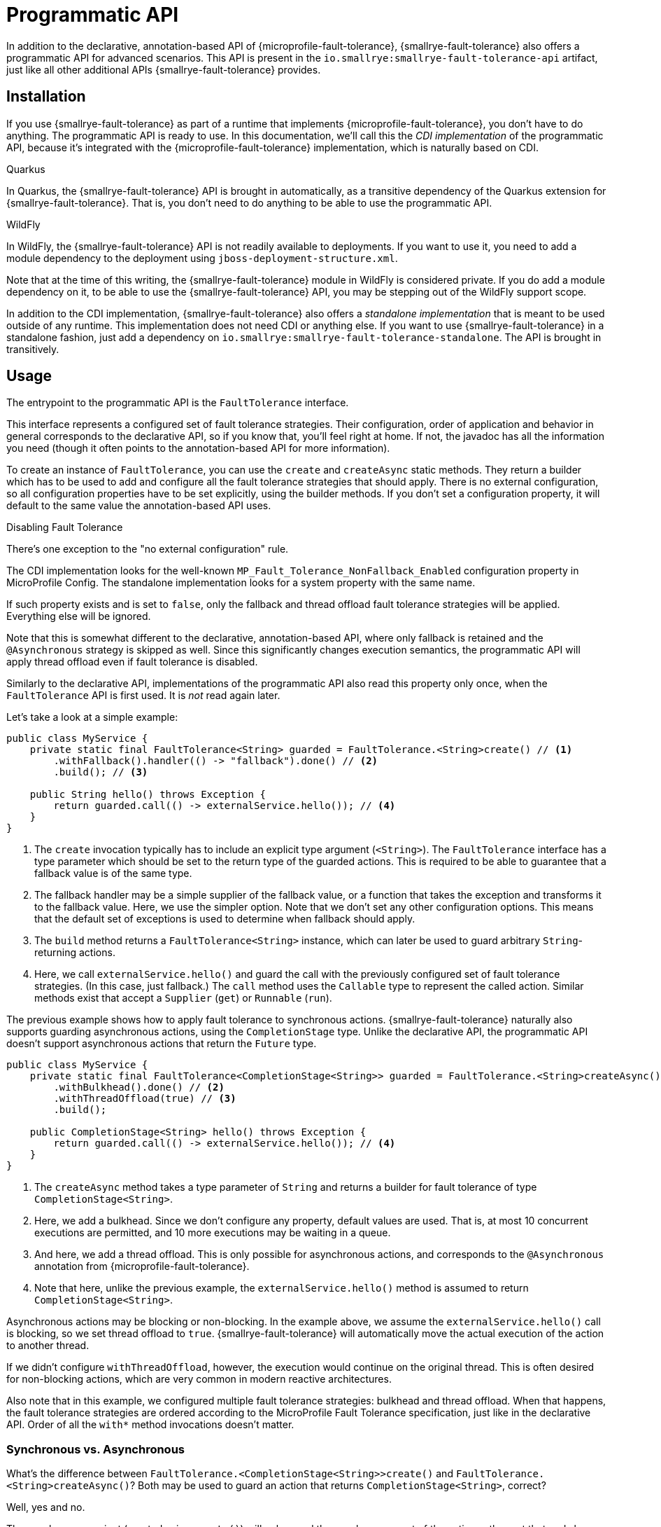 = Programmatic API

In addition to the declarative, annotation-based API of {microprofile-fault-tolerance}, {smallrye-fault-tolerance} also offers a programmatic API for advanced scenarios.
This API is present in the `io.smallrye:smallrye-fault-tolerance-api` artifact, just like all other additional APIs {smallrye-fault-tolerance} provides.

== Installation

If you use {smallrye-fault-tolerance} as part of a runtime that implements {microprofile-fault-tolerance}, you don't have to do anything.
The programmatic API is ready to use.
In this documentation, we'll call this the _CDI implementation_ of the programmatic API, because it's integrated with the {microprofile-fault-tolerance} implementation, which is naturally based on CDI.

.Quarkus
****
In Quarkus, the {smallrye-fault-tolerance} API is brought in automatically, as a transitive dependency of the Quarkus extension for {smallrye-fault-tolerance}.
That is, you don't need to do anything to be able to use the programmatic API.
****

.WildFly
****
In WildFly, the {smallrye-fault-tolerance} API is not readily available to deployments.
If you want to use it, you need to add a module dependency to the deployment using `jboss-deployment-structure.xml`.

Note that at the time of this writing, the {smallrye-fault-tolerance} module in WildFly is considered private.
If you do add a module dependency on it, to be able to use the {smallrye-fault-tolerance} API, you may be stepping out of the WildFly support scope.
****

In addition to the CDI implementation, {smallrye-fault-tolerance} also offers a _standalone implementation_ that is meant to be used outside of any runtime.
This implementation does not need CDI or anything else.
If you want to use {smallrye-fault-tolerance} in a standalone fashion, just add a dependency on `io.smallrye:smallrye-fault-tolerance-standalone`.
The API is brought in transitively.

== Usage

The entrypoint to the programmatic API is the `FaultTolerance` interface.

This interface represents a configured set of fault tolerance strategies.
Their configuration, order of application and behavior in general corresponds to the declarative API, so if you know that, you'll feel right at home.
If not, the javadoc has all the information you need (though it often points to the annotation-based API for more information).

To create an instance of `FaultTolerance`, you can use the `create` and `createAsync` static methods.
They return a builder which has to be used to add and configure all the fault tolerance strategies that should apply.
There is no external configuration, so all configuration properties have to be set explicitly, using the builder methods.
If you don't set a configuration property, it will default to the same value the annotation-based API uses.

.Disabling Fault Tolerance
****
There's one exception to the "no external configuration" rule.

The CDI implementation looks for the well-known `MP_Fault_Tolerance_NonFallback_Enabled` configuration property in MicroProfile Config.
The standalone implementation looks for a system property with the same name.

If such property exists and is set to `false`, only the fallback and thread offload fault tolerance strategies will be applied.
Everything else will be ignored.

Note that this is somewhat different to the declarative, annotation-based API, where only fallback is retained and the `@Asynchronous` strategy is skipped as well.
Since this significantly changes execution semantics, the programmatic API will apply thread offload even if fault tolerance is disabled.

Similarly to the declarative API, implementations of the programmatic API also read this property only once, when the `FaultTolerance` API is first used.
It is _not_ read again later.
****

Let's take a look at a simple example:

[source,java]
----
public class MyService {
    private static final FaultTolerance<String> guarded = FaultTolerance.<String>create() // <1>
        .withFallback().handler(() -> "fallback").done() // <2>
        .build(); // <3>

    public String hello() throws Exception {
        return guarded.call(() -> externalService.hello()); // <4>
    }
}
----

<1> The `create` invocation typically has to include an explicit type argument (`<String>`).
    The `FaultTolerance` interface has a type parameter which should be set to the return type of the guarded actions.
    This is required to be able to guarantee that a fallback value is of the same type.
<2> The fallback handler may be a simple supplier of the fallback value, or a function that takes the exception and transforms it to the fallback value.
    Here, we use the simpler option.
    Note that we don't set any other configuration options.
    This means that the default set of exceptions is used to determine when fallback should apply.
<3> The `build` method returns a `FaultTolerance<String>` instance, which can later be used to guard arbitrary `String`-returning actions.
<4> Here, we call `externalService.hello()` and guard the call with the previously configured set of fault tolerance strategies.
    (In this case, just fallback.)
    The `call` method uses the `Callable` type to represent the called action.
    Similar methods exist that accept a `Supplier` (`get`) or `Runnable` (`run`).

The previous example shows how to apply fault tolerance to synchronous actions.
{smallrye-fault-tolerance} naturally also supports guarding asynchronous actions, using the `CompletionStage` type.
Unlike the declarative API, the programmatic API doesn't support asynchronous actions that return the `Future` type.

[source,java]
----
public class MyService {
    private static final FaultTolerance<CompletionStage<String>> guarded = FaultTolerance.<String>createAsync() // <1>
        .withBulkhead().done() // <2>
        .withThreadOffload(true) // <3>
        .build();

    public CompletionStage<String> hello() throws Exception {
        return guarded.call(() -> externalService.hello()); // <4>
    }
}
----

<1> The `createAsync` method takes a type parameter of `String` and returns a builder for fault tolerance of type `CompletionStage<String>`.
<2> Here, we add a bulkhead.
    Since we don't configure any property, default values are used.
    That is, at most 10 concurrent executions are permitted, and 10 more executions may be waiting in a queue.
<3> And here, we add a thread offload.
    This is only possible for asynchronous actions, and corresponds to the `@Asynchronous` annotation from {microprofile-fault-tolerance}.
<4> Note that here, unlike the previous example, the `externalService.hello()` method is assumed to return `CompletionStage<String>`.

Asynchronous actions may be blocking or non-blocking.
In the example above, we assume the `externalService.hello()` call is blocking, so we set thread offload to `true`.
{smallrye-fault-tolerance} will automatically move the actual execution of the action to another thread.

If we didn't configure `withThreadOffload`, however, the execution would continue on the original thread.
This is often desired for non-blocking actions, which are very common in modern reactive architectures.

Also note that in this example, we configured multiple fault tolerance strategies: bulkhead and thread offload.
When that happens, the fault tolerance strategies are ordered according to the MicroProfile Fault Tolerance specification, just like in the declarative API.
Order of all the `with*` method invocations doesn’t matter.

=== Synchronous vs. Asynchronous

What's the difference between `FaultTolerance.<CompletionStage<String>>create()` and `FaultTolerance.<String>createAsync()`?
Both may be used to guard an action that returns `CompletionStage<String>`, correct?

Well, yes and no.

The synchronous variant (created using `create()`) will only guard the synchronous part of the action -- the part that ends by returning the `CompletionStage` instance.
It will _not_ guard the asynchronous behavior.

For example, if an action returns a `CompletionStage` object, synchronous fault tolerance will consider that action successfully finished.
If that `CompletionStage` later completes with an exception, synchronous fault tolerance will never know.
What's more, the fact that this action has already "finished" means that the action will also leave the bulkhead, so concurrency limiting will not work properly.

The asynchronous variant (created using `createAsync()`), on the other hand, will not treat the action as finished until the `CompletionStage` actually completes.
That is, the asynchronous action will only leave the bulkhead when it's complete, so concurrency limiting works as expected.
And if the `CompletionStage` completes exceptionally, asynchronous fault tolerance will treat that as a failure and react accordingly.

To summarize, if you need to guard asynchronous actions, blocking or non-blocking, always use `createAsync`.

=== Single-Action Usage

The `FaultTolerance` API is general and permits guarding multiple different actions using the same set of fault tolerance strategies.
Often, that isn't necessary and we need to guard just a single action, altough possibly several times.

For such use case, the `FaultTolerance` API provides shortcuts that work with the `Callable<T>`, `Supplier<T>` and `Runnable` types.

First off, a `FaultTolerance<T>` instance may be adapted to a `Callable<T>`, `Supplier<T>` or `Runnable` using the `adapt*` methods.
For example:

[source,java]
----
public class MyService {
    private static final FaultTolerance<String> guard = FaultTolerance.<String>create()
        .withTimeout().duration(5, ChronoUnit.SECONDS).done()
        .build(); // <1>

    public String hello() throws Exception {
        Callable<String> callable = guard.adaptCallable(() -> externalService.hello()); // <2>

        return callable.call(); // <3>
    }

}
----

<1> Create a `FaultTolerance<String>` object that can guard arbitrary `String`-returning actions.
<2> Adapt the general `FaultTolerance` instance to a `Callable` that guards the `externalService.hello()` invocation.
    Similar methods exist that accept and return a `Supplier` (`adaptSupplier`) and `Runnable` (`adaptRunnable`).
<3> You can do whatever you wish with the adapted `Callable`.
    Here, we just call it once, which isn't very interesting, but it could possibly be called multiple times, passed to other methods etc.

This style of usage still creates a `FaultTolerance` instance first.
If that is not necessary, you can create a `Callable`, `Supplier` or `Runnable` directly:

[source, java]
----
public class MyService {
    private static final Callable<String> guard = FaultTolerance.createCallable(() -> externalService.hello()) // <1>
        .withTimeout().duration(5, ChronoUnit.SECONDS).done()
        .build();

    public String hello() throws Exception {
        return guard.call(); // <2>
    }
}
----

<1> The `createCallable` method returns a fault tolerance builder that provides the same configuration options, but in the end, returns a `Callable`.
    In this case, a `Callable<String>`.
    These methods typically don't require an explicit type argument, because it can be inferred from the type of action passed in.
    Similar methods exist that return a builder which, in the end, returns a `Supplier` (`createSupplier`) or `Runnable` (`createRunnable`).
<2> Here, we don't have to do anything special, just call the existing `Callable`.
    Again, it could possibly be called multiple times, passed to other methods etc.

=== Stateful Fault Tolerance Strategies

The bulkhead, circuit breaker and rate limit strategies are stateful.
That is, they hold some state required for their correct functioning, such as the number of current executions for bulkhead, the rolling window of successes/failures for circuit breaker, or the time window for rate limit.
If you use these strategies, you have to consider their lifecycle.

The {smallrye-fault-tolerance} programmatic API makes such reasoning pretty straightforward.
Each `FaultTolerance` object has its own instance of each fault tolerance strategy, including the stateful strategies.
If you use a single `FaultTolerance` object for guarding multiple different actions, all those actions will be guarded by the same bulkhead, circuit breaker and/or rate limit.
If, on the other hand, you use different `FaultTolerance` objects for guarding different actions, each action will be guarded by its own bulkhead, circuit breaker and/or rate limit.

If you use the `adapt*` methods, the resulting `Callable`, `Supplier` or `Runnable` objects will guard the underlying action using the original `FaultTolerance` instance, so stateful strategies will be shared.

If you use the `create*` methods that directly return `Callable`, `Supplier` or `Runnable`, each such creation will have its own `FaultTolerance` instance under the hood, so stateful strategies will _not_ be shared.

=== Circuit Breaker Maintenance

The `CircuitBreakerMaintenance` API, accessed through `FaultTolerance.circuitBreakerMaintenance()` or by injection in the CDI implementation, can be used to manipulate all named circuit breakers.
A circuit breaker is given a name by calling `withCircuitBreaker().name("\...")` on the fault tolerance builder, or using the `@CircuitBreakerName` annotation in the declarative API.

Additionally, `CircuitBreakerMaintenance.resetAll()` will also reset all unnamed circuit breakers declared using the `@CicruitBreaker` annotation.
For this to work, all unnamed circuit breakers have to be remembered.
This is safe in case of the declarative, annotation-based API, because the number of such declared circuit breakers is fixed.
At the same time, this would _not_ be safe to do for all unnamed circuit breakers created using the programmatic API, as their number is potentially unbounded.
(In other words, remembering all unnamed circuit breakers created using the programmatic API would easily lead to a memory leak.)

Therefore, all circuit breakers created using the programmatic API must be given a name when `CircuitBreakerMaintenance` is supposed to affect them.
Note that duplicate names are not permitted and lead to an error, so lifecycle of the circuit breaker must be carefully considered.

=== Event Listeners

The programmatic API has one feature that the declarative API doesn't have: ability to observe certain events.
For example, when configuring a circuit breaker, it is possible to register a callback for circuit breaker state changes or for a situation when an open circuit breaker prevents an invocation.
When configuring a timeout, it is possible to register a callback for when the invocation times out, etc. etc.
For example:

[source,java]
----
private static final FaultTolerance<String> guard = FaultTolerance.<String>create()
    .withTimeout().duration(5, ChronoUnit.SECONDS).onTimeout(() -> ...).done() // <1>
    .build();
----

<1> The `onTimeout` method takes a `Runnable` that will later be executed whenever an invocation guarded by `guard` times out.

All event listeners registered like this must run quickly and must not throw exceptions.

=== Summary of `FaultTolerance` Methods

There's a number of static `create*` methods on the `FaultTolerance` interface.
Which one do you want to call depends on the result type of the builder and whether the guarded actions are synchronous or asynchronous.

|===
| The builder result type | Synchronous actions | Asynchronous actions

| `FaultTolerance`
| `create()` -> `FaultTolerance<T>`
| `createAsync()` -> `FaultTolerance<CompletionStage<T>>`

| `Callable`
| `createCallable(Callable<T>)` -> `Callable<T>`
| `createAsyncCallable(Callable<CompletionStage<T>>)` -> `Callable<CompletionStage<T>>`

| `Supplier`
| `createSupplier(Supplier<T>)` -> `Supplier<T>`
| `createAsyncSupplier(Supplier<CompletionStage<T>>)` -> `Supplier<CompletionStage<T>>`

| `Runnable`
| `createRunnable(Runnable)` -> `Runnable`
| `createAsyncRunnable(Runnable)` -> `Runnable`
|===

When you have an instance of `FaultTolerance`, there's also a number of instance methods that either execute an action, or adapt an unguarded action to a guarded one.
Which one do you want to call depends on the type used to represent the action.

|===
| The action type | Execute | Adapt

| `Callable<T>`
| `call(Callable<T>)` -> `T`
| `adaptCallable(Callable<T>)` -> `Callable<T>`

| `Supplier<T>`
| `get(Supplier<T>)` -> `T`
| `adaptSupplier(Supplier<T>)` -> `Supplier<T>`

| `Runnable`
| `run(Runnable)` -> `void`
| `adaptRunnable(Runnable)` -> `Runnable`
|===

== Mutiny Support

In addition to the `FaultTolerance` interface, which provides support for guarding synchronous actions and asynchronous actions using `CompletionStage`, there's a special programmatic API entrypoint for asynchronous actions using the Mutiny library.
It is enough to include the Mutiny support library `io.smallrye:smallrye-fault-tolerance-mutiny`, as described in xref:usage/extra.adoc#async-types[Additional Asynchronous Types].

This entrypoint is called `MutinyFaultTolerance` and it includes static factory methods for creating a `Callable<Uni<T>>`, `Supplier<Uni<T>` and `FaultTolerance<Uni<T>>`.
Guarding a `Multi` is not supported.

These factory methods return the common fault tolerance builder, which is supposed to be used just like the builder used when guarding an async action of type `CompletionStage<T>`.
For example:

[source, java]
----
public class MyService {
    private final Supplier<Uni<String>> guard = MutinyFaultTolerance.createSupplier(() -> externalService.hello()) // <1>
        .withTimeout().duration(5, ChronoUnit.SECONDS).done()
        .withFallback().handler(() -> Uni.createFrom().item("fallback")).done()
        .build();

    public Uni<String> hello() {
        return guard.get();
    }
}
----

<1> The call to `externalService.hello()` is supposed to return `Uni<String>`.

Note that the `Uni` type is lazy, so the action itself won't execute until the guarded `Uni` is subscribed to.

.Quarkus
****
In Quarkus, the Mutiny support library is present by default.
You can use `MutinyFaultTolerance` out of the box.
****

== Configuration and Metrics

As mentioned above, with the single exception of `MP_Fault_Tolerance_NonFallback_Enabled`, there is no external configuration support.
This may change in the future, though possibly only in the CDI implementation.

At the moment, the programmatic API of {smallrye-fault-tolerance} is not integrated with metrics.
This will change in the future, though possibly only in the CDI implementation.

== Integration Concerns

Integration concerns, which are particularly interesting for users of the standalone implementation, are xref:integration/programmatic-api.adoc[described] in the integration section.
